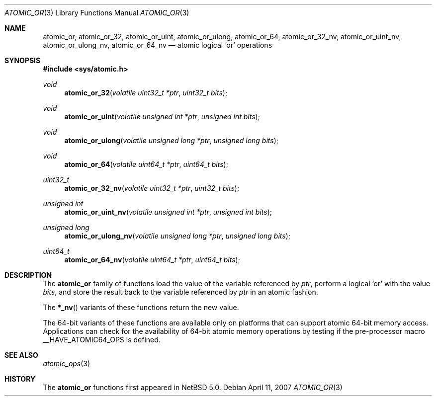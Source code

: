 .\"	atomic_or.3,v 1.1 2008/06/23 10:22:40 ad Exp
.\"
.\" Copyright (c) 2007 The NetBSD Foundation, Inc.
.\" All rights reserved.
.\"
.\" This code is derived from software contributed to The NetBSD Foundation
.\" by Jason R. Thorpe.
.\"
.\" Redistribution and use in source and binary forms, with or without
.\" modification, are permitted provided that the following conditions
.\" are met:
.\" 1. Redistributions of source code must retain the above copyright
.\" notice, this list of conditions and the following disclaimer.
.\" 2. Redistributions in binary form must reproduce the above copyright
.\" notice, this list of conditions and the following disclaimer in the
.\" documentation and/or other materials provided with the distribution.
.\"
.\" THIS SOFTWARE IS PROVIDED BY THE NETBSD FOUNDATION, INC. AND CONTRIBUTORS
.\" ``AS IS'' AND ANY EXPRESS OR IMPLIED WARRANTIES, INCLUDING, BUT NOT LIMITED
.\" TO, THE IMPLIED WARRANTIES OF MERCHANTABILITY AND FITNESS FOR A PARTICULAR
.\" PURPOSE ARE DISCLAIMED.  IN NO EVENT SHALL THE FOUNDATION OR CONTRIBUTORS
.\" BE LIABLE FOR ANY DIRECT, INDIRECT, INCIDENTAL, SPECIAL, EXEMPLARY, OR
.\" CONSEQUENTIAL DAMAGES (INCLUDING, BUT NOT LIMITED TO, PROCUREMENT OF
.\" SUBSTITUTE GOODS OR SERVICES; LOSS OF USE, DATA, OR PROFITS; OR BUSINESS
.\" INTERRUPTION) HOWEVER CAUSED AND ON ANY THEORY OF LIABILITY, WHETHER IN
.\" CONTRACT, STRICT LIABILITY, OR TORT (INCLUDING NEGLIGENCE OR OTHERWISE)
.\" ARISING IN ANY WAY OUT OF THE USE OF THIS SOFTWARE, EVEN IF ADVISED OF THE
.\" POSSIBILITY OF SUCH DAMAGE.
.\"
.Dd April 11, 2007
.Dt ATOMIC_OR 3
.Os
.Sh NAME
.Nm atomic_or ,
.Nm atomic_or_32 ,
.Nm atomic_or_uint ,
.Nm atomic_or_ulong ,
.Nm atomic_or_64 ,
.Nm atomic_or_32_nv ,
.Nm atomic_or_uint_nv ,
.Nm atomic_or_ulong_nv ,
.Nm atomic_or_64_nv
.Nd atomic logical
.Sq or
operations
.\" .Sh LIBRARY
.\" .Lb libc
.Sh SYNOPSIS
.In sys/atomic.h
.Ft void
.Fn atomic_or_32 "volatile uint32_t *ptr" "uint32_t bits"
.Ft void
.Fn atomic_or_uint "volatile unsigned int *ptr" "unsigned int bits"
.Ft void
.Fn atomic_or_ulong "volatile unsigned long *ptr" "unsigned long bits"
.Ft void
.Fn atomic_or_64 "volatile uint64_t *ptr" "uint64_t bits"
.Ft uint32_t
.Fn atomic_or_32_nv "volatile uint32_t *ptr" "uint32_t bits"
.Ft unsigned int
.Fn atomic_or_uint_nv "volatile unsigned int *ptr" "unsigned int bits"
.Ft unsigned long
.Fn atomic_or_ulong_nv "volatile unsigned long *ptr" "unsigned long bits"
.Ft uint64_t
.Fn atomic_or_64_nv "volatile uint64_t *ptr" "uint64_t bits"
.Sh DESCRIPTION
The
.Nm atomic_or
family of functions load the value of the variable referenced by
.Fa ptr ,
perform a logical
.Sq or
with the value
.Fa bits ,
and store the result back to the variable referenced by
.Fa ptr
in an atomic fashion.
.Pp
The
.Fn *_nv
variants of these functions return the new value.
.Pp
The 64-bit variants of these functions are available only on platforms
that can support atomic 64-bit memory access.
Applications can check for the availability of 64-bit atomic memory
operations by testing if the pre-processor macro
.Dv __HAVE_ATOMIC64_OPS
is defined.
.Sh SEE ALSO
.Xr atomic_ops 3
.Sh HISTORY
The
.Nm atomic_or
functions first appeared in
.Nx 5.0 .
